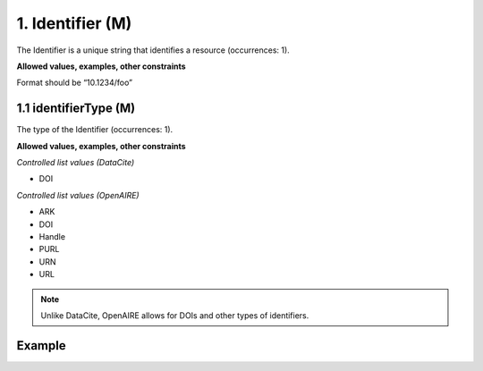 .. _d:identifier:

1. Identifier (M)
-----------------
The Identifier is a unique string that identifies a resource (occurrences: 1).

**Allowed values, examples, other constraints**

Format should be “10.1234/foo”

.. _d:identifiertype:

1.1 identifierType (M)
~~~~~~~~~~~~~~~~~~~~~~
The type of the Identifier (occurrences: 1).

**Allowed values, examples, other constraints**

*Controlled list values (DataCite)*

* DOI

*Controlled list values (OpenAIRE)*

* ARK
* DOI
* Handle
* PURL
* URN
* URL

.. note::
   Unlike DataCite, OpenAIRE allows for DOIs and other types of identifiers.

Example
~~~~~~~
.. code-block:: xml
   :linenos:

   <identifier identifierType="DOI">
    10.1594/WDCC/CCSRNIES_SRES_B2
   </identifier>

